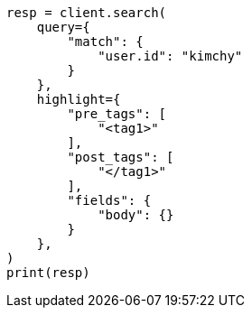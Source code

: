 // This file is autogenerated, DO NOT EDIT
// search/search-your-data/highlighting.asciidoc:434

[source, python]
----
resp = client.search(
    query={
        "match": {
            "user.id": "kimchy"
        }
    },
    highlight={
        "pre_tags": [
            "<tag1>"
        ],
        "post_tags": [
            "</tag1>"
        ],
        "fields": {
            "body": {}
        }
    },
)
print(resp)
----
